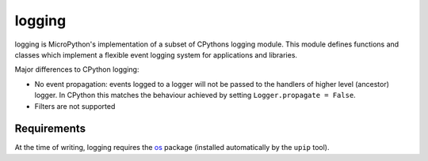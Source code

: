 logging
=======

logging is MicroPython's implementation of a subset of CPythons logging module. This
module defines functions and classes which implement a flexible event logging system for
applications and libraries.

Major differences to CPython logging:

* No event propagation: events logged to a logger will not be passed to the handlers of
  higher level (ancestor) logger. In CPython this matches the behaviour achieved by
  setting ``Logger.propagate = False``.
* Filters are not supported

Requirements
------------

At the time of writing, logging requires the `os <https://pypi.org/project/micropython-os/>`_
package (installed automatically by the ``upip`` tool).
